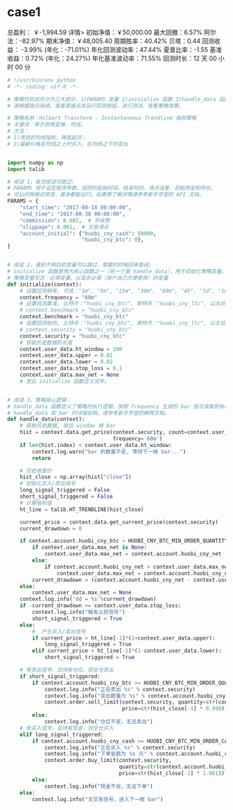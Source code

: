 * case1

总盈利： ￥-1,994.59 详情>
初始净值：￥50,000.00	最大回撤：6.57%	阿尔法：-82.97%
期末净值：￥48,005.40	周期胜率：40.42%	贝塔：0.44
回测收益： -3.99% (年化：-71.01%)	年化回测波动率：47.44%	夏普比率：-1.55
基准收益：0.72% (年化：24.27%)	年化基准波动率：71.55%	回测时长：12 天 00 小时 00 分

#+begin_src python
  # !/usr/bin/env python
  # -*- coding: utf-8 -*-

  # 策略代码总共分为三大部分，1)PARAMS 变量 2)initialize 函数 3)handle_data 函数
  # 请根据指示阅读。或者直接点击运行回测按钮，进行测试，查看策略效果。

  # 策略名称：Hilbert Transform - Instantaneous Trendline 指标策略
  # 关键词：希尔伯特变换、均线。
  # 方法：
  # 1)改进的均线指标，降低延迟；
  # 2)最新价格在均线之上时买入，在均线之下时卖出


  import numpy as np
  import talib

  # 阅读 1，首次阅读可跳过:
  # PARAMS 用于设定程序参数，回测的起始时间、结束时间、滑点误差、初始资金和持仓。
  # 可以仿照格式修改，基本都能运行。如果想了解详情请参考新手学堂的 API 文档。
  PARAMS = {
      "start_time": "2017-08-18 00:00:00",
      "end_time": "2017-08-30 00:00:00",
      "commission": 0.002,  # 手续费
      "slippage": 0.001,  # 交易滑点
      "account_initial": {"huobi_cny_cash": 50000,
                          "huobi_cny_btc": 0},
  }


  # 阅读 2，遇到不明白的变量可以跳过，需要的时候回来查阅:
  # initialize 函数是两大核心函数之一（另一个是 handle_data），用于初始化策略变量。
  # 策略变量包含：必填变量，以及非必填（用户自己方便使用）的变量
  def initialize(context):
      # 设置回测频率, 可选："1m", "5m", "15m", "30m", "60m", "4h", "1d", "1w"
      context.frequency = "60m"
      # 设置回测基准, 比特币："huobi_cny_btc", 莱特币："huobi_cny_ltc", 以太坊："huobi_cny_eth"
      # context.benchmark = "huobi_cny_btc"
      context.benchmark = "huobi_cny_btc"
      # 设置回测标的, 比特币："huobi_cny_btc", 莱特币："huobi_cny_ltc", 以太坊："huobi_cny_eth"
      # context.security = "huobi_cny_btc"
      context.security = "huobi_cny_btc"
      # 获取历史数据的长度
      context.user_data.ht_window = 100
      context.user_data.upper = 0.01
      context.user_data.lower = 0.02
      context.user_data.stop_loss = 0.1
      context.user_data.max_net = None
      # 至此 initialize 函数定义完毕。


  # 阅读 3，策略核心逻辑：
  # handle_data 函数定义了策略的执行逻辑，按照 frequency 生成的 bar 依次读取并执行策略逻辑，直至程序结束。
  # handle_data 和 bar 的详细说明，请参考新手学堂的解释文档。
  def handle_data(context):
      # 获取历史数据, 取后 window 根 bar
      hist = context.data.get_price(context.security, count=context.user_data.ht_window,
                                    frequency='60m')
      if len(hist.index) < context.user_data.ht_window:
          context.log.warn("bar 的数量不足, 等待下一根 bar...")
          return

      # 历史收盘价
      hist_close = np.array(hist["close"])
      # 初始化买入/卖出信号
      long_signal_triggered = False
      short_signal_triggered = False
      # 计算指标值
      ht_line = talib.HT_TRENDLINE(hist_close)

      current_price = context.data.get_current_price(context.security)
      current_drawdown = 0

      if context.account.huobi_cny_btc > HUOBI_CNY_BTC_MIN_ORDER_QUANTITY:
          if context.user_data.max_net is None:
              context.user_data.max_net = context.account.huobi_cny_net
          else:
              if context.account.huobi_cny_net > context.user_data.max_net:
                  context.user_data.max_net = context.account.huobi_cny_net
          current_drawdown = (context.account.huobi_cny_net - context.user_data.max_net) / context.user_data.max_net
      else:
          context.user_data.max_net = None
      context.log.info('dd = %s'%current_drawdown)
      if -current_drawdown >= context.user_data.stop_loss:
          context.log.info("触发止损信号")
          short_signal_triggered = True
      else:
          #  产生买入/卖出信号
          if current_price > ht_line[-1]*(1+context.user_data.upper):
              long_signal_triggered = True
          elif current_price < ht_line[-1]*(1-context.user_data.lower):
              short_signal_triggered = True

      # 有卖出信号，且持有仓位，则全仓卖出
      if short_signal_triggered:
          if context.account.huobi_cny_btc >= HUOBI_CNY_BTC_MIN_ORDER_QUANTITY:
              context.log.info("正在卖出 %s" % context.security)
              context.log.info("卖出数量为 %s" % context.account.huobi_cny_btc)
              context.order.sell_limit(context.security, quantity=str(context.account.huobi_cny_btc),
                                       price=str(hist_close[-1] * 0.999))
          else:
              context.log.info("仓位不足，无法卖出")
      # 有买入信号，且持有现金，则全仓买入
      elif long_signal_triggered:
          if context.account.huobi_cny_cash >= HUOBI_CNY_BTC_MIN_ORDER_CASH_AMOUNT:
              context.log.info("正在买入 %s" % context.security)
              context.log.info("下单金额为 %s 元" % context.account.huobi_cny_cash)
              context.order.buy_limit(context.security,
                                      quantity=str(context.account.huobi_cny_cash / hist_close[-1] * 0.999),
                                      price=str(hist_close[-1] * 1.001))
          else:
              context.log.info("现金不足，无法下单")
      else:
          context.log.info("无交易信号，进入下一根 bar")
#+end_src
